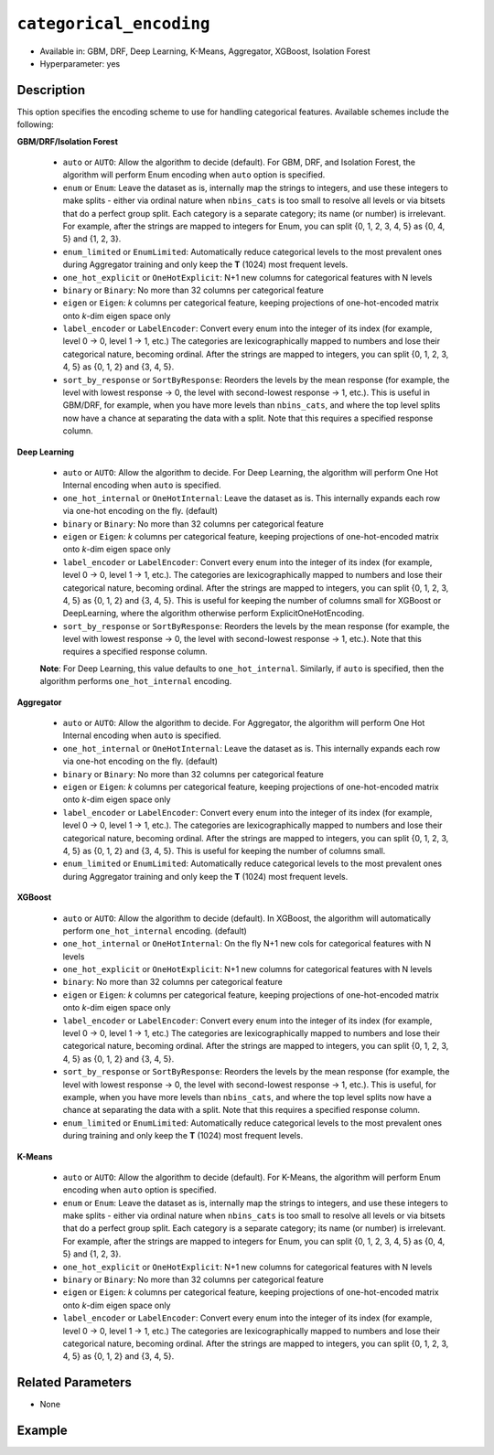 ``categorical_encoding``
------------------------

- Available in: GBM, DRF, Deep Learning, K-Means, Aggregator, XGBoost, Isolation Forest
- Hyperparameter: yes

Description
~~~~~~~~~~~

This option specifies the encoding scheme to use for handling categorical features. Available schemes include the following:

**GBM/DRF/Isolation Forest**

  - ``auto`` or ``AUTO``: Allow the algorithm to decide (default). For GBM, DRF, and Isolation Forest, the algorithm will perform Enum encoding when ``auto`` option is specified. 
  - ``enum`` or ``Enum``: Leave the dataset as is, internally map the strings to integers, and use these integers to make splits - either via ordinal nature when ``nbins_cats`` is too small to resolve all levels or via bitsets that do a perfect group split. Each category is a separate category; its name (or number) is irrelevant. For example, after the strings are mapped to integers for Enum, you can split {0, 1, 2, 3, 4, 5} as {0, 4, 5} and {1, 2, 3}.
  - ``enum_limited`` or ``EnumLimited``: Automatically reduce categorical levels to the most prevalent ones during Aggregator training and only keep the **T** (1024) most frequent levels.
  - ``one_hot_explicit`` or ``OneHotExplicit``: N+1 new columns for categorical features with N levels
  - ``binary`` or ``Binary``: No more than 32 columns per categorical feature
  - ``eigen`` or ``Eigen``: *k* columns per categorical feature, keeping projections of one-hot-encoded matrix onto *k*-dim eigen space only
  - ``label_encoder`` or ``LabelEncoder``: Convert every enum into the integer of its index (for example, level 0 -> 0, level 1 -> 1, etc.) The categories are lexicographically mapped to numbers and lose their categorical nature, becoming ordinal. After the strings are mapped to integers, you can split {0, 1, 2, 3, 4, 5} as {0, 1, 2} and {3, 4, 5}.
  - ``sort_by_response`` or ``SortByResponse``: Reorders the levels by the mean response (for example, the level with lowest response -> 0, the level with second-lowest response -> 1, etc.). This is useful in GBM/DRF, for example, when you have more levels than ``nbins_cats``, and where the top level splits now have a chance at separating the data with a split. Note that this requires a specified response column.

**Deep Learning**

  - ``auto`` or ``AUTO``:  Allow the algorithm to decide. For Deep Learning, the algorithm will perform One Hot Internal encoding when ``auto`` is specified.
  - ``one_hot_internal`` or ``OneHotInternal``: Leave the dataset as is. This internally expands each row via one-hot encoding on the fly. (default)
  - ``binary`` or ``Binary``: No more than 32 columns per categorical feature
  - ``eigen`` or ``Eigen``: *k* columns per categorical feature, keeping projections of one-hot-encoded matrix onto *k*-dim eigen space only
  - ``label_encoder`` or ``LabelEncoder``: Convert every enum into the integer of its index (for example, level 0 -> 0, level 1 -> 1, etc.). The categories are lexicographically mapped to numbers and lose their categorical nature, becoming ordinal. After the strings are mapped to integers, you can split {0, 1, 2, 3, 4, 5} as {0, 1, 2} and {3, 4, 5}. This is useful for keeping the number of columns small for XGBoost or DeepLearning, where the algorithm otherwise perform ExplicitOneHotEncoding. 
  - ``sort_by_response`` or ``SortByResponse``: Reorders the levels by the mean response (for example, the level with lowest response -> 0, the level with second-lowest response -> 1, etc.). Note that this requires a specified response column.

  **Note**: For Deep Learning, this value defaults to ``one_hot_internal``. Similarly, if ``auto`` is specified, then the algorithm performs ``one_hot_internal`` encoding. 

**Aggregator**

  - ``auto`` or ``AUTO``:  Allow the algorithm to decide. For Aggregator, the algorithm will perform One Hot Internal encoding when ``auto`` is specified.
  - ``one_hot_internal`` or ``OneHotInternal``: Leave the dataset as is. This internally expands each row via one-hot encoding on the fly. (default)
  - ``binary`` or ``Binary``: No more than 32 columns per categorical feature
  - ``eigen`` or ``Eigen``: *k* columns per categorical feature, keeping projections of one-hot-encoded matrix onto *k*-dim eigen space only
  - ``label_encoder`` or ``LabelEncoder``: Convert every enum into the integer of its index (for example, level 0 -> 0, level 1 -> 1, etc.). The categories are lexicographically mapped to numbers and lose their categorical nature, becoming ordinal. After the strings are mapped to integers, you can split {0, 1, 2, 3, 4, 5} as {0, 1, 2} and {3, 4, 5}. This is useful for keeping the number of columns small. 
  - ``enum_limited`` or ``EnumLimited``: Automatically reduce categorical levels to the most prevalent ones during Aggregator training and only keep the **T** (1024) most frequent levels.

**XGBoost**

  - ``auto`` or ``AUTO``: Allow the algorithm to decide (default). In XGBoost, the algorithm will automatically perform ``one_hot_internal`` encoding. (default)
  - ``one_hot_internal`` or ``OneHotInternal``: On the fly N+1 new cols for categorical features with N levels
  - ``one_hot_explicit`` or ``OneHotExplicit``: N+1 new columns for categorical features with N levels
  - ``binary``: No more than 32 columns per categorical feature
  - ``eigen`` or ``Eigen``: *k* columns per categorical feature, keeping projections of one-hot-encoded matrix onto *k*-dim eigen space only
  - ``label_encoder`` or ``LabelEncoder``: Convert every enum into the integer of its index (for example, level 0 -> 0, level 1 -> 1, etc.) The categories are lexicographically mapped to numbers and lose their categorical nature, becoming ordinal. After the strings are mapped to integers, you can split {0, 1, 2, 3, 4, 5} as {0, 1, 2} and {3, 4, 5}. 
  - ``sort_by_response`` or ``SortByResponse``: Reorders the levels by the mean response (for example, the level with lowest response -> 0, the level with second-lowest response -> 1, etc.). This is useful, for example, when you have more levels than ``nbins_cats``, and where the top level splits now have a chance at separating the data with a split. Note that this requires a specified response column.
  - ``enum_limited`` or ``EnumLimited``: Automatically reduce categorical levels to the most prevalent ones during training and only keep the **T** (1024) most frequent levels.

**K-Means**

  - ``auto`` or ``AUTO``: Allow the algorithm to decide (default). For K-Means, the algorithm will perform Enum encoding when ``auto`` option is specified. 
  - ``enum`` or ``Enum``: Leave the dataset as is, internally map the strings to integers, and use these integers to make splits - either via ordinal nature when ``nbins_cats`` is too small to resolve all levels or via bitsets that do a perfect group split. Each category is a separate category; its name (or number) is irrelevant. For example, after the strings are mapped to integers for Enum, you can split {0, 1, 2, 3, 4, 5} as {0, 4, 5} and {1, 2, 3}.
  - ``one_hot_explicit`` or ``OneHotExplicit``: N+1 new columns for categorical features with N levels
  - ``binary`` or ``Binary``: No more than 32 columns per categorical feature
  - ``eigen`` or ``Eigen``: *k* columns per categorical feature, keeping projections of one-hot-encoded matrix onto *k*-dim eigen space only
  - ``label_encoder`` or ``LabelEncoder``: Convert every enum into the integer of its index (for example, level 0 -> 0, level 1 -> 1, etc.) The categories are lexicographically mapped to numbers and lose their categorical nature, becoming ordinal. After the strings are mapped to integers, you can split {0, 1, 2, 3, 4, 5} as {0, 1, 2} and {3, 4, 5}.

Related Parameters
~~~~~~~~~~~~~~~~~~

- None


Example
~~~~~~~

.. example-code::
   .. code-block:: r

	library(h2o)
	h2o.init()
	# import the airlines dataset:
	# This dataset is used to classify whether a flight will be delayed 'YES' or not "NO"
	# original data can be found at http://www.transtats.bts.gov/
	airlines <-  h2o.importFile("http://s3.amazonaws.com/h2o-public-test-data/smalldata/airlines/allyears2k_headers.zip")

	# convert columns to factors
	airlines["Year"] <- as.factor(airlines["Year"])
	airlines["Month"] <- as.factor(airlines["Month"])
	airlines["DayOfWeek"] <- as.factor(airlines["DayOfWeek"])
	airlines["Cancelled"] <- as.factor(airlines["Cancelled"])
	airlines['FlightNum'] <- as.factor(airlines['FlightNum'])

	# set the predictor names and the response column name
	predictors <- c("Origin", "Dest", "Year", "UniqueCarrier", "DayOfWeek", "Month", "Distance", "FlightNum")
	response <- "IsDepDelayed"

	# split into train and validation
	airlines.splits <- h2o.splitFrame(data =  airlines, ratios = .8, seed = 1234)
	train <- airlines.splits[[1]]
	valid <- airlines.splits[[2]]

	# try using the `categorical_encoding` parameter:
	encoding = "OneHotExplicit"

	# train your model
	airlines_gbm <- h2o.gbm(x = predictors, y = response, training_frame = train, validation_frame = valid,
	                        categorical_encoding = encoding, seed = 1234)

	# print the auc for the validation set
	print(h2o.auc(airlines_gbm, valid=TRUE))

   .. code-block:: python

	import h2o
	from h2o.estimators.gbm import H2OGradientBoostingEstimator
	h2o.init()
	h2o.cluster().show_status()

	# import the airlines dataset:
	# This dataset is used to classify whether a flight will be delayed 'YES' or not "NO"
	# original data can be found at http://www.transtats.bts.gov/
	airlines= h2o.import_file("https://s3.amazonaws.com/h2o-public-test-data/smalldata/airlines/allyears2k_headers.zip")

	# convert columns to factors
	airlines["Year"]= airlines["Year"].asfactor()
	airlines["Month"]= airlines["Month"].asfactor()
	airlines["DayOfWeek"] = airlines["DayOfWeek"].asfactor()
	airlines["Cancelled"] = airlines["Cancelled"].asfactor()
	airlines['FlightNum'] = airlines['FlightNum'].asfactor()

	# set the predictor names and the response column name
	predictors = ["Origin", "Dest", "Year", "UniqueCarrier", "DayOfWeek", "Month", "Distance", "FlightNum"]
	response = "IsDepDelayed"

	# split into train and validation sets
	train, valid= airlines.split_frame(ratios = [.8], seed = 1234)

	# try using the `categorical_encoding` parameter:
	encoding = "one_hot_explicit"

	# initialize the estimator 
	airlines_gbm = H2OGradientBoostingEstimator(categorical_encoding = encoding, seed =1234)

	# then train the model
	airlines_gbm.train(x = predictors, y = response, training_frame = train, validation_frame = valid)

	# print the auc for the validation set
	airlines_gbm.auc(valid=True)